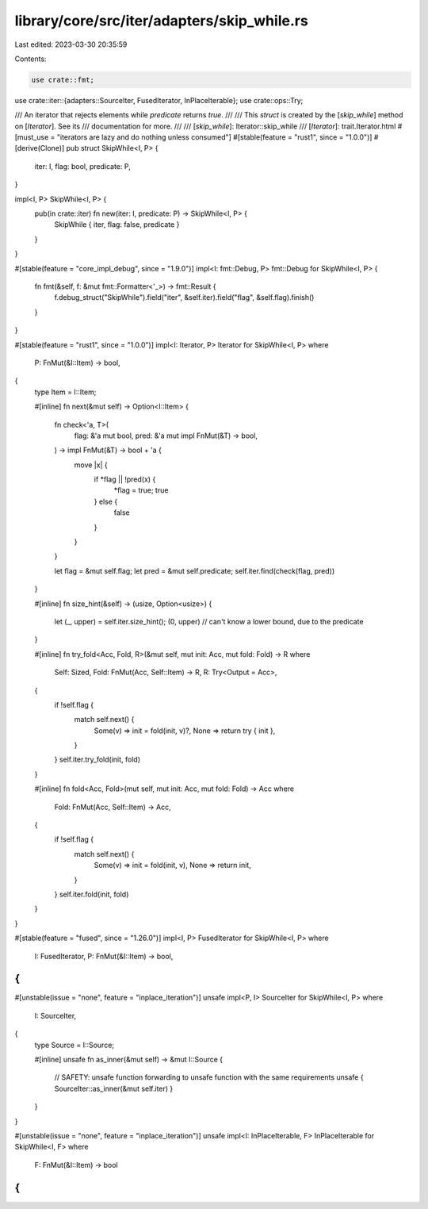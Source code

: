library/core/src/iter/adapters/skip_while.rs
============================================

Last edited: 2023-03-30 20:35:59

Contents:

.. code-block:: rs

    use crate::fmt;
use crate::iter::{adapters::SourceIter, FusedIterator, InPlaceIterable};
use crate::ops::Try;

/// An iterator that rejects elements while `predicate` returns `true`.
///
/// This `struct` is created by the [`skip_while`] method on [`Iterator`]. See its
/// documentation for more.
///
/// [`skip_while`]: Iterator::skip_while
/// [`Iterator`]: trait.Iterator.html
#[must_use = "iterators are lazy and do nothing unless consumed"]
#[stable(feature = "rust1", since = "1.0.0")]
#[derive(Clone)]
pub struct SkipWhile<I, P> {
    iter: I,
    flag: bool,
    predicate: P,
}

impl<I, P> SkipWhile<I, P> {
    pub(in crate::iter) fn new(iter: I, predicate: P) -> SkipWhile<I, P> {
        SkipWhile { iter, flag: false, predicate }
    }
}

#[stable(feature = "core_impl_debug", since = "1.9.0")]
impl<I: fmt::Debug, P> fmt::Debug for SkipWhile<I, P> {
    fn fmt(&self, f: &mut fmt::Formatter<'_>) -> fmt::Result {
        f.debug_struct("SkipWhile").field("iter", &self.iter).field("flag", &self.flag).finish()
    }
}

#[stable(feature = "rust1", since = "1.0.0")]
impl<I: Iterator, P> Iterator for SkipWhile<I, P>
where
    P: FnMut(&I::Item) -> bool,
{
    type Item = I::Item;

    #[inline]
    fn next(&mut self) -> Option<I::Item> {
        fn check<'a, T>(
            flag: &'a mut bool,
            pred: &'a mut impl FnMut(&T) -> bool,
        ) -> impl FnMut(&T) -> bool + 'a {
            move |x| {
                if *flag || !pred(x) {
                    *flag = true;
                    true
                } else {
                    false
                }
            }
        }

        let flag = &mut self.flag;
        let pred = &mut self.predicate;
        self.iter.find(check(flag, pred))
    }

    #[inline]
    fn size_hint(&self) -> (usize, Option<usize>) {
        let (_, upper) = self.iter.size_hint();
        (0, upper) // can't know a lower bound, due to the predicate
    }

    #[inline]
    fn try_fold<Acc, Fold, R>(&mut self, mut init: Acc, mut fold: Fold) -> R
    where
        Self: Sized,
        Fold: FnMut(Acc, Self::Item) -> R,
        R: Try<Output = Acc>,
    {
        if !self.flag {
            match self.next() {
                Some(v) => init = fold(init, v)?,
                None => return try { init },
            }
        }
        self.iter.try_fold(init, fold)
    }

    #[inline]
    fn fold<Acc, Fold>(mut self, mut init: Acc, mut fold: Fold) -> Acc
    where
        Fold: FnMut(Acc, Self::Item) -> Acc,
    {
        if !self.flag {
            match self.next() {
                Some(v) => init = fold(init, v),
                None => return init,
            }
        }
        self.iter.fold(init, fold)
    }
}

#[stable(feature = "fused", since = "1.26.0")]
impl<I, P> FusedIterator for SkipWhile<I, P>
where
    I: FusedIterator,
    P: FnMut(&I::Item) -> bool,
{
}

#[unstable(issue = "none", feature = "inplace_iteration")]
unsafe impl<P, I> SourceIter for SkipWhile<I, P>
where
    I: SourceIter,
{
    type Source = I::Source;

    #[inline]
    unsafe fn as_inner(&mut self) -> &mut I::Source {
        // SAFETY: unsafe function forwarding to unsafe function with the same requirements
        unsafe { SourceIter::as_inner(&mut self.iter) }
    }
}

#[unstable(issue = "none", feature = "inplace_iteration")]
unsafe impl<I: InPlaceIterable, F> InPlaceIterable for SkipWhile<I, F> where
    F: FnMut(&I::Item) -> bool
{
}



